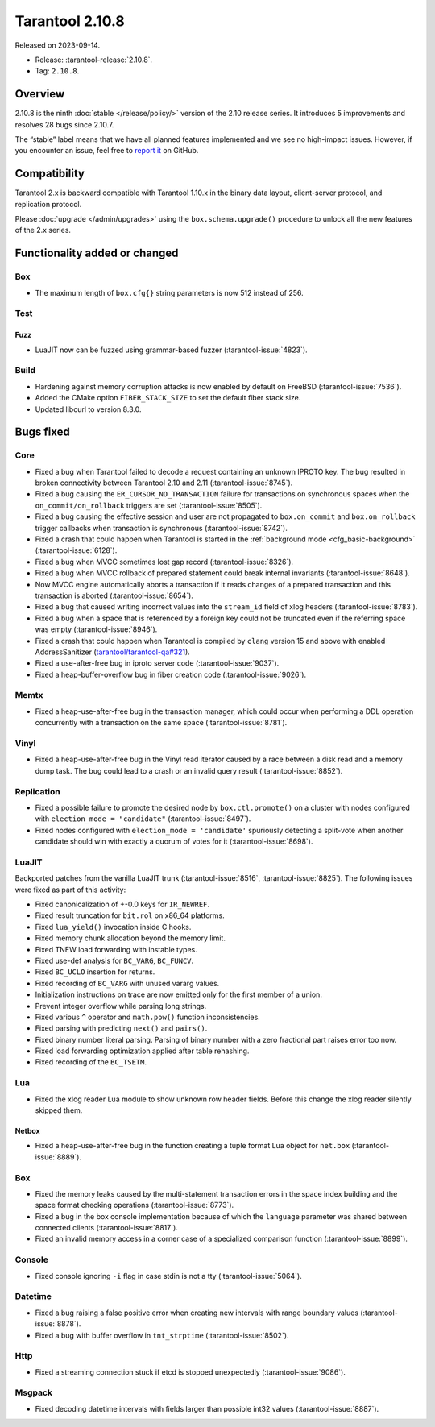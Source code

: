 Tarantool 2.10.8
================

Released on 2023-09-14.

*   Release: :tarantool-release:`2.10.8`.
*   Tag: ``2.10.8``.

Overview
--------

2.10.8 is the ninth
:doc:`stable </release/policy/>` version of the 2.10 release series.
It introduces 5 improvements and resolves 28 bugs since 2.10.7.

The “stable” label means that we have all planned features implemented
and we see no high-impact issues. However, if you encounter an issue,
feel free to `report
it <https://github.com/tarantool/tarantool/issues>`__ on GitHub.

Compatibility
-------------

Tarantool 2.x is backward compatible with Tarantool 1.10.x in the binary
data layout, client-server protocol, and replication protocol.

Please :doc:`upgrade </admin/upgrades>` using the ``box.schema.upgrade()`` procedure to unlock all the new
features of the 2.x series.

Functionality added or changed
------------------------------

Box
~~~

-  The maximum length of ``box.cfg{}`` string parameters is now 512
   instead of 256.

Test
~~~~

Fuzz
^^^^

-  LuaJIT now can be fuzzed using grammar-based fuzzer (:tarantool-issue:`4823`).

Build
~~~~~

-  Hardening against memory corruption attacks is now enabled by default
   on FreeBSD (:tarantool-issue:`7536`).
-  Added the CMake option ``FIBER_STACK_SIZE`` to set the default fiber
   stack size.
-  Updated libcurl to version 8.3.0.

Bugs fixed
----------

Core
~~~~

-  Fixed a bug when Tarantool failed to decode a request containing an
   unknown IPROTO key. The bug resulted in broken connectivity between
   Tarantool 2.10 and 2.11 (:tarantool-issue:`8745`).
-  Fixed a bug causing the ``ER_CURSOR_NO_TRANSACTION`` failure for
   transactions on synchronous spaces when the ``on_commit/on_rollback``
   triggers are set (:tarantool-issue:`8505`).
-  Fixed a bug causing the effective session and user are not propagated
   to ``box.on_commit`` and ``box.on_rollback`` trigger callbacks when
   transaction is synchronous (:tarantool-issue:`8742`).
-  Fixed a crash that could happen when Tarantool is started in the
   :ref:`background mode <cfg_basic-background>` (:tarantool-issue:`6128`).
-  Fixed a bug when MVCC sometimes lost gap record (:tarantool-issue:`8326`).
-  Fixed a bug when MVCC rollback of prepared statement could break
   internal invariants (:tarantool-issue:`8648`).
-  Now MVCC engine automatically aborts a transaction if it reads
   changes of a prepared transaction and this transaction is aborted
   (:tarantool-issue:`8654`).
-  Fixed a bug that caused writing incorrect values into the
   ``stream_id`` field of xlog headers (:tarantool-issue:`8783`).
-  Fixed a bug when a space that is referenced by a foreign key could
   not be truncated even if the referring space was empty (:tarantool-issue:`8946`).
-  Fixed a crash that could happen when Tarantool is compiled by
   ``clang`` version 15 and above with enabled AddressSanitizer
   (`tarantool/tarantool-qa#321 <https://github.com/tarantool/tarantool-qa/issues/321>`_).
-  Fixed a use-after-free bug in iproto server code (:tarantool-issue:`9037`).
-  Fixed a heap-buffer-overflow bug in fiber creation code (:tarantool-issue:`9026`).

Memtx
~~~~~

-  Fixed a heap-use-after-free bug in the transaction manager, which
   could occur when performing a DDL operation concurrently with a
   transaction on the same space (:tarantool-issue:`8781`).

Vinyl
~~~~~

-  Fixed a heap-use-after-free bug in the Vinyl read iterator caused by
   a race between a disk read and a memory dump task. The bug could lead
   to a crash or an invalid query result (:tarantool-issue:`8852`).

Replication
~~~~~~~~~~~

-  Fixed a possible failure to promote the desired node by
   ``box.ctl.promote()`` on a cluster with nodes configured with
   ``election_mode = "candidate"`` (:tarantool-issue:`8497`).
-  Fixed nodes configured with ``election_mode = 'candidate'``
   spuriously detecting a split-vote when another candidate should win
   with exactly a quorum of votes for it (:tarantool-issue:`8698`).

LuaJIT
~~~~~~

Backported patches from the vanilla LuaJIT trunk (:tarantool-issue:`8516`, :tarantool-issue:`8825`).
The following issues were fixed as part of this activity:

-  Fixed canonicalization of +-0.0 keys for ``IR_NEWREF``.

-  Fixed result truncation for ``bit.rol`` on x86_64 platforms.

-  Fixed ``lua_yield()`` invocation inside C hooks.

-  Fixed memory chunk allocation beyond the memory limit.

-  Fixed TNEW load forwarding with instable types.

-  Fixed use-def analysis for ``BC_VARG``, ``BC_FUNCV``.

-  Fixed ``BC_UCLO`` insertion for returns.

-  Fixed recording of ``BC_VARG`` with unused vararg values.

-  Initialization instructions on trace are now emitted only for the
   first member of a union.

-  Prevent integer overflow while parsing long strings.

-  Fixed various ``^`` operator and ``math.pow()`` function
   inconsistencies.

-  Fixed parsing with predicting ``next()`` and ``pairs()``.

-  Fixed binary number literal parsing. Parsing of binary number with a
   zero fractional part raises error too now.

-  Fixed load forwarding optimization applied after table rehashing.

-  Fixed recording of the ``BC_TSETM``.

Lua
~~~

-  Fixed the xlog reader Lua module to show unknown row header fields.
   Before this change the xlog reader silently skipped them.

Netbox
^^^^^^

-  Fixed a heap-use-after-free bug in the function creating a tuple
   format Lua object for ``net.box`` (:tarantool-issue:`8889`).

.. _box-1:

Box
~~~

-  Fixed the memory leaks caused by the multi-statement transaction
   errors in the space index building and the space format checking
   operations (:tarantool-issue:`8773`).
-  Fixed a bug in the box console implementation because of which the
   ``language`` parameter was shared between connected clients
   (:tarantool-issue:`8817`).
-  Fixed an invalid memory access in a corner case of a specialized
   comparison function (:tarantool-issue:`8899`).

Console
~~~~~~~

-  Fixed console ignoring ``-i`` flag in case stdin is not a tty
   (:tarantool-issue:`5064`).

Datetime
~~~~~~~~

-  Fixed a bug raising a false positive error when creating new
   intervals with range boundary values (:tarantool-issue:`8878`).
-  Fixed a bug with buffer overflow in ``tnt_strptime`` (:tarantool-issue:`8502`).

Http
~~~~

-  Fixed a streaming connection stuck if etcd is stopped unexpectedly
   (:tarantool-issue:`9086`).

Msgpack
~~~~~~~

-  Fixed decoding datetime intervals with fields larger than possible
   int32 values (:tarantool-issue:`8887`).
